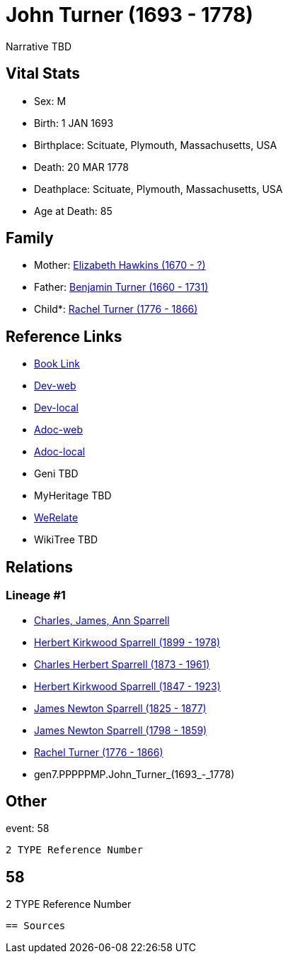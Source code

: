 = John Turner (1693 - 1778)

Narrative TBD


== Vital Stats


* Sex: M
* Birth: 1 JAN 1693
* Birthplace: Scituate, Plymouth, Massachusetts, USA
* Death: 20 MAR 1778
* Deathplace: Scituate, Plymouth, Massachusetts, USA
* Age at Death: 85


== Family
* Mother: https://github.com/sparrell/cfs_ancestors/blob/main/Vol_02_Ships/V2_C5_Ancestors/V2_C5_G8/gen8.PPPPPMPM.Elizabeth_Hawkins.adoc[Elizabeth Hawkins (1670 - ?)]

* Father: https://github.com/sparrell/cfs_ancestors/blob/main/Vol_02_Ships/V2_C5_Ancestors/V2_C5_G8/gen8.PPPPPMPP.Benjamin_Turner.adoc[Benjamin Turner (1660 - 1731)]

* Child*: https://github.com/sparrell/cfs_ancestors/blob/main/Vol_02_Ships/V2_C5_Ancestors/V2_C5_G6/gen6.PPPPPM.Rachel_Turner.adoc[Rachel Turner (1776 - 1866)]


== Reference Links
* https://github.com/sparrell/cfs_ancestors/blob/main/Vol_02_Ships/V2_C5_Ancestors/V2_C5_G7/gen7.PPPPPMP.John_Turner.adoc[Book Link]
* https://cfsjksas.gigalixirapp.com/person?p=p0573[Dev-web]
* https://localhost:4000/person?p=p0573[Dev-local]
* https://cfsjksas.gigalixirapp.com/adoc?p=p0573[Adoc-web]
* https://localhost:4000/adoc?p=p0573[Adoc-local]
* Geni TBD
* MyHeritage TBD
* https://www.werelate.org/wiki/Person:John_Turner_%28154%29[WeRelate]
* WikiTree TBD

== Relations
=== Lineage #1
* https://github.com/spoarrell/cfs_ancestors/tree/main/Vol_02_Ships/V2_C1_Principals/0_intro_principals.adoc[Charles, James, Ann Sparrell]
* https://github.com/sparrell/cfs_ancestors/blob/main/Vol_02_Ships/V2_C5_Ancestors/V2_C5_G1/gen1.P.Herbert_Kirkwood_Sparrell.adoc[Herbert Kirkwood Sparrell (1899 - 1978)]
* https://github.com/sparrell/cfs_ancestors/blob/main/Vol_02_Ships/V2_C5_Ancestors/V2_C5_G2/gen2.PP.Charles_Herbert_Sparrell.adoc[Charles Herbert Sparrell (1873 - 1961)]
* https://github.com/sparrell/cfs_ancestors/blob/main/Vol_02_Ships/V2_C5_Ancestors/V2_C5_G3/gen3.PPP.Herbert_Kirkwood_Sparrell.adoc[Herbert Kirkwood Sparrell (1847 - 1923)]
* https://github.com/sparrell/cfs_ancestors/blob/main/Vol_02_Ships/V2_C5_Ancestors/V2_C5_G4/gen4.PPPP.James_Newton_Sparrell.adoc[James Newton Sparrell (1825 - 1877)]
* https://github.com/sparrell/cfs_ancestors/blob/main/Vol_02_Ships/V2_C5_Ancestors/V2_C5_G5/gen5.PPPPP.James_Newton_Sparrell.adoc[James Newton Sparrell (1798 - 1859)]
* https://github.com/sparrell/cfs_ancestors/blob/main/Vol_02_Ships/V2_C5_Ancestors/V2_C5_G6/gen6.PPPPPM.Rachel_Turner.adoc[Rachel Turner (1776 - 1866)]
* gen7.PPPPPMP.John_Turner_(1693_-_1778)


== Other
event:  58
----
2 TYPE Reference Number
----
 58
----
2 TYPE Reference Number
----


== Sources
